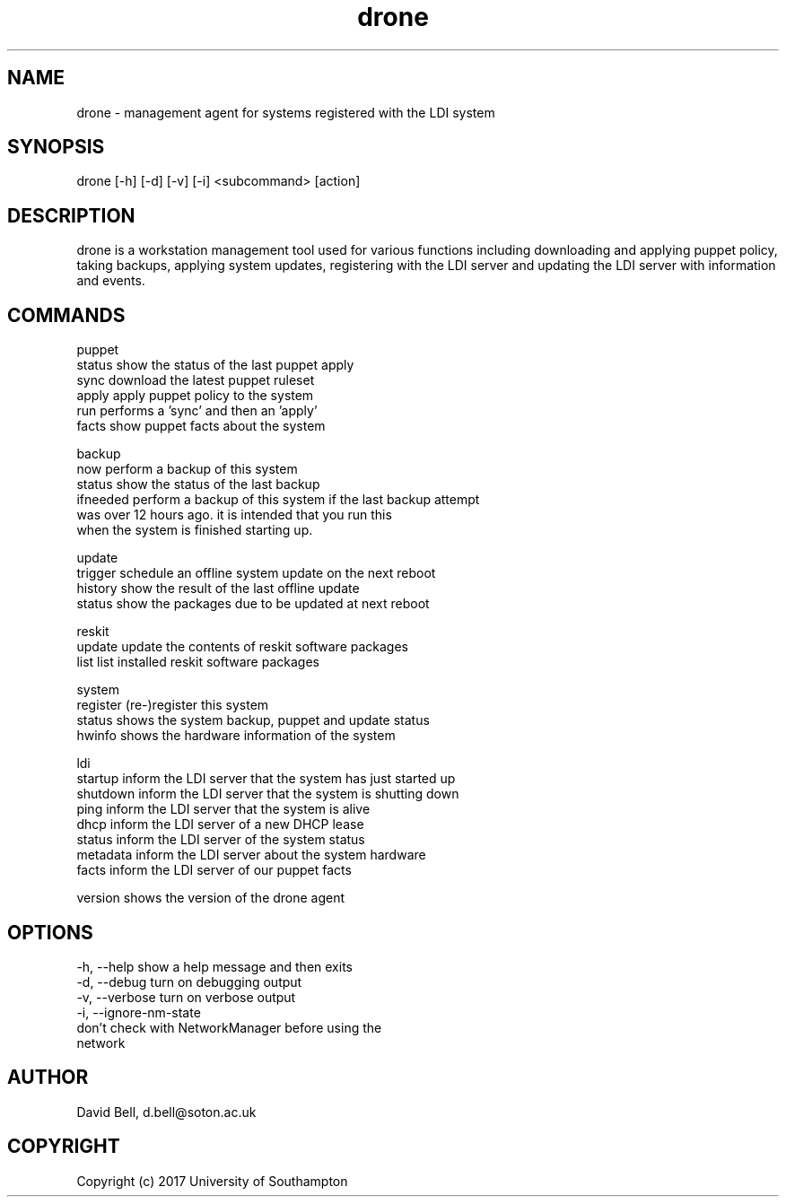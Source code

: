 .TH drone 1 "Feb 15, 2017" "version 0.1" "DRONE WORKSTATION AGENT
.SH NAME
drone - management agent for systems registered with the LDI system
.SH SYNOPSIS
drone [-h] [-d] [-v] [-i] <subcommand> [action]

.SH DESCRIPTION
drone is a workstation management tool used for various functions 
including downloading and applying puppet policy, taking backups,
applying system updates, registering with the LDI server and
updating the LDI server with information and events.

.SH COMMANDS

puppet
  status    show the status of the last puppet apply
  sync      download the latest puppet ruleset
  apply     apply puppet policy to the system
  run       performs a 'sync' and then an 'apply'
  facts     show puppet facts about the system

backup
  now       perform a backup of this system
  status    show the status of the last backup
  ifneeded  perform a backup of this system if the last backup attempt
            was over 12 hours ago. it is intended that you run this 
            when the system is finished starting up.

update
  trigger   schedule an offline system update on the next reboot
  history   show the result of the last offline update
  status    show the packages due to be updated at next reboot

reskit
  update    update the contents of reskit software packages
  list      list installed reskit software packages

system
  register  (re-)register this system
  status    shows the system backup, puppet and update status
  hwinfo    shows the hardware information of the system

ldi
  startup   inform the LDI server that the system has just started up
  shutdown  inform the LDI server that the system is shutting down
  ping      inform the LDI server that the system is alive
  dhcp      inform the LDI server of a new DHCP lease
  status    inform the LDI server of the system status
  metadata  inform the LDI server about the system hardware
  facts     inform the LDI server of our puppet facts

version     shows the version of the drone agent

.SH OPTIONS
  -h, --help            show a help message and then exits
  -d, --debug           turn on debugging output
  -v, --verbose         turn on verbose output
  -i, --ignore-nm-state
                        don't check with NetworkManager before using the
                        network

.SH AUTHOR  
David Bell, d.bell@soton.ac.uk

.SH COPYRIGHT  
Copyright (c) 2017 University of Southampton
